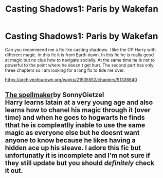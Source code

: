 #+TITLE: Casting Shadows1: Paris by Wakefan

* Casting Shadows1: Paris by Wakefan
:PROPERTIES:
:Author: IndianDropout8933
:Score: 2
:DateUnix: 1617935002.0
:DateShort: 2021-Apr-09
:FlairText: Request
:END:
Can you recommend me a fic like casting shadows. I like the OP Harry with different magic. In this fic it is from Earth dawn. In this fic he is really good at magic but no clue how to navigate socially. At the same time he is not to powerful to the point where he doesn't get hurt. The second part has only three chapters so I am looking for a long fic to tide me over.

[[https://archiveofourown.org/works/21535552/chapters/51336640]]


** [[https://archiveofourown.org/works/689909/chapters/1267386][The spellmaker]]by SonnyGietzel\\
Harry learns latain at a very young age and also learns how to chanel his magic through it (over time) and when he goes to hogwarts he finds tthat he is compleatlly inable to use the same magic as everyone else but he doesnt want anyone to know because he likes having a hidden ace up his sleave. I adore this fic but unfortunatly it is incomplete and I'm not sure if they still update but you should */definitely/* check it out.
:PROPERTIES:
:Author: -The-Invisable-One-
:Score: 1
:DateUnix: 1617970148.0
:DateShort: 2021-Apr-09
:END:
